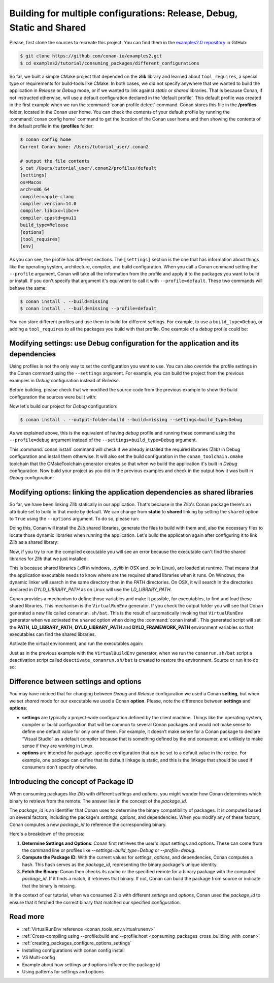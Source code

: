 .. _consuming_packages_different_configurations:

Building for multiple configurations: Release, Debug, Static and Shared
=======================================================================

Please, first clone the sources to recreate this project. You can find them in the
`examples2.0 repository <https://github.com/conan-io/examples2>`_ in GitHub:

.. code-block:: bash

    $ git clone https://github.com/conan-io/examples2.git
    $ cd examples2/tutorial/consuming_packages/different_configurations


So far, we built a simple CMake project that depended on the **zlib** library and learned
about ``tool_requires``, a special type or requirements for build-tools like CMake. In
both cases, we did not specify anywhere that we wanted to build the application in
*Release* or *Debug* mode, or if we wanted to link against *static* or *shared* libraries.
That is because Conan, if not instructed otherwise, will use a default configuration
declared in the 'default profile'. This default profile was created in the first example
when we run the :command:`conan profile detect` command. Conan stores this file in the
**/profiles** folder, located in the Conan user home. You can check the contents of your
default profile by running the :command:`conan config home` command to get the location of the
Conan user home and then showing the contents of the default profile in the **/profiles**
folder:

.. code-block:: bash

    $ conan config home
    Current Conan home: /Users/tutorial_user/.conan2

    # output the file contents
    $ cat /Users/tutorial_user/.conan2/profiles/default
    [settings]
    os=Macos
    arch=x86_64
    compiler=apple-clang
    compiler.version=14.0
    compiler.libcxx=libc++
    compiler.cppstd=gnu11
    build_type=Release
    [options]
    [tool_requires]
    [env]


As you can see, the profile has different sections. The ``[settings]`` section is the one
that has information about things like the operating system, architecture, compiler, and
build configuration. When you call a Conan command setting the ``--profile`` argument,
Conan will take all the information from the profile and apply it to the packages you want
to build or install. If you don't specify that argument it's equivalent to call it with
``--profile=default``. These two commands will behave the same:

.. code-block:: bash

    $ conan install . --build=missing
    $ conan install . --build=missing --profile=default


You can store different profiles and use them to build for different settings. For example,
to use a ``build_type=Debug``, or adding a ``tool_requires`` to all the packages you build
with that profile. One example of a *debug* profile could be:

.. code-block:: bash
    :caption: <conan home>/profiles/debug
    :emphasize-lines: 8

    [settings]
    os=Macos
    arch=x86_64
    compiler=apple-clang
    compiler.version=14.0
    compiler.libcxx=libc++
    compiler.cppstd=gnu11
    build_type=Debug


.. _different_configurations_modify_settings:

Modifying settings: use Debug configuration for the application and its dependencies
------------------------------------------------------------------------------------

Using profiles is not the only way to set the configuration you want to use. You can also
override the profile settings in the Conan command using the ``--settings`` argument. For
example, you can build the project from the previous examples in *Debug* configuration
instead of *Release*.

Before building, please check that we modified the source code from the previous example to show the build configuration the
sources were built with:

.. code-block:: cpp
    :emphasize-lines: 6-10

    #include <stdlib.h>
    ...

    int main(void) {
        ...
        #ifdef NDEBUG
        printf("Release configuration!\n");
        #else
        printf("Debug configuration!\n");
        #endif

        return EXIT_SUCCESS;
    }

Now let's build our project for *Debug* configuration:

.. code-block:: bash

    $ conan install . --output-folder=build --build=missing --settings=build_type=Debug


As we explained above, this is the equivalent of having *debug* profile and running these
command using the ``--profile=debug`` argument instead of the
``--settings=build_type=Debug`` argument.

This :command:`conan install` command will check if we already installed the required libraries
(Zlib) in Debug configuration and install them otherwise. It will also set the build
configuration in the ``conan_toolchain.cmake`` toolchain that the CMakeToolchain generator
creates so that when we build the application it's built in *Debug* configuration. Now
build your project as you did in the previous examples and check in the output how it was
built in *Debug* configuration:

.. code-block:: bash
    :caption: Windows
    :emphasize-lines: 8

    # assuming Visual Studio 15 2017 is your VS version and that it matches your default profile
    $ cd build
    $ cmake .. -G "Visual Studio 15 2017" -DCMAKE_TOOLCHAIN_FILE=conan_toolchain.cmake
    $ cmake --build . --config Debug
    $ Debug\compressor.exe
    Uncompressed size is: 233
    Compressed size is: 147
    ZLIB VERSION: 1.2.11
    Debug configuration!

.. code-block:: bash
    :caption: Linux, macOS
    :emphasize-lines: 7
    
    $ cd build
    $ cmake .. -DCMAKE_TOOLCHAIN_FILE=conan_toolchain.cmake -DCMAKE_BUILD_TYPE=Debug
    $ cmake --build .
    $ ./compressor
    Uncompressed size is: 233
    Compressed size is: 147
    ZLIB VERSION: 1.2.11
    Debug configuration!


.. _different_configurations_modify_options:

Modifying options: linking the application dependencies as shared libraries
---------------------------------------------------------------------------

So far, we have been linking *Zlib* statically in our application. That's because in the
Zlib's Conan package there's an attribute set to build in that mode by default. We can
change from **static** to **shared** linking by setting the ``shared`` option to ``True``
using the ``--options`` argument. To do so, please run:


.. code-block:: bash
    :caption: Windows

    $ conan install . --output-folder=build --build=missing --options=zlib/1.2.11:shared=True


Doing this, Conan will install the *Zlib* shared libraries, generate the files to build with
them and, also the necessary files to locate those dynamic libraries when running the
application. Let's build the application again after configuring it to link *Zlib* as a
shared library:

.. code-block:: bash
    :caption: Windows

    $ cd build
    # assuming Visual Studio 15 2017 is your VS version and that it matches your default profile
    $ cmake .. -G "Visual Studio 15 2017" -DCMAKE_TOOLCHAIN_FILE=conan_toolchain.cmake
    $ cmake --build . --config Release
    ...
    [100%] Built target compressor

.. code-block:: bash
    :caption: Linux, Macos
    
    $ cd build
    $ cmake .. -DCMAKE_TOOLCHAIN_FILE=conan_toolchain.cmake -DCMAKE_BUILD_TYPE=Release
    $ cmake --build .
    ...
    [100%] Built target compressor


Now, if you try to run the compiled executable you will see an error because the
executable can't find the shared libraries for *Zlib* that we just installed.

.. code-block:: bash
    :caption: Windows

    $ Release\compressor.exe
    (on a pop-up window) The code execution cannot proceed because zlib1.dll was not found. Reinstalling the program may fix this problem.

.. code-block:: bash
    :caption: Linux, Macos
    
    $ ./compressor
    ./compressor: error while loading shared libraries: libz.so.1: cannot open shared object file: No such file or directory


This is because shared libraries (*.dll* in windows, *.dylib* in OSX and *.so* in Linux),
are loaded at runtime. That means that the application executable needs to know where are
the required shared libraries when it runs. On Windows, the dynamic linker will search in
the same directory then in the *PATH* directories. On OSX, it will search in the
directories declared in *DYLD_LIBRARY_PATH* as on Linux will use the *LD_LIBRARY_PATH*.

Conan provides a mechanism to define those variables and make it possible, for executables, to
find and load these shared libraries. This mechanism is the ``VirtualRunEnv`` generator.
If you check the output folder you will see that Conan generated a new file called
``conanrun.sh/bat``. This is the result of automatically invoking that ``VirtualRunEnv``
generator when we activated the ``shared`` option when doing the :command:`conan install`. This
generated script will set the **PATH**, **LD_LIBRARY_PATH**, **DYLD_LIBRARY_PATH** and
**DYLD_FRAMEWORK_PATH** environment variables so that executables can find the shared
libraries.

Activate the virtual environment, and run the executables again:

.. code-block:: bash
    :caption: Windows

    $ conanrun.bat
    $ Release\compressor.exe
    Uncompressed size is: 233
    Compressed size is: 147
    ...

.. code-block:: bash
    :caption: Linux, macOS
    
    $ source conanrun.sh
    $ ./compressor
    Uncompressed size is: 233
    Compressed size is: 147
    ...


Just as in the previous example with the ``VirtualBuildEnv`` generator, when we run the
``conanrun.sh/bat`` script a deactivation script called ``deactivate_conanrun.sh/bat`` is
created to restore the environment. Source or run it to do so:


.. code-block:: bash
    :caption: Windows

    $ deactivate_conanrun.bat

.. code-block:: bash
    :caption: Linux, macOS
    
    $ source deactivate_conanrun.sh

.. _settings_and_options_difference:

Difference between settings and options
---------------------------------------

You may have noticed that for changing between *Debug* and *Release* configuration we
used a Conan **setting**, but when we set *shared* mode for our executable we used a
Conan **option**. Please, note the difference between **settings** and **options**:

* **settings** are typically a project-wide configuration defined by the client machine.
  Things like the operating system, compiler or build configuration that will be common to
  several Conan packages and would not make sense to define one default value for only one
  of them. For example, it doesn’t make sense for a Conan package to declare “Visual
  Studio” as a default compiler because that is something defined by the end consumer, and
  unlikely to make sense if they are working in Linux.

* **options** are intended for package-specific configuration that can be set to a default
  value in the recipe. For example, one package can define that its default linkage is
  static, and this is the linkage that should be used if consumers don’t specify
  otherwise.

Introducing the concept of Package ID
-------------------------------------

When consuming packages like Zlib with different `settings` and `options`, you might
wonder how Conan determines which binary to retrieve from the remote. The answer lies in
the concept of the `package_id`.

The `package_id` is an identifier that Conan uses to determine the binary compatibility of
packages. It is computed based on several factors, including the package's `settings`,
`options`, and dependencies. When you modify any of these factors, Conan computes a new
`package_id` to reference the corresponding binary.

Here's a breakdown of the process:

1. **Determine Settings and Options**: Conan first retrieves the user's input settings and
   options. These can come from the command line or profiles like
   `--settings=build_type=Debug` or `--profile=debug`.
2. **Compute the Package ID**: With the current values for `settings`, `options`, and
   dependencies, Conan computes a hash. This hash serves as the `package_id`, representing
   the binary package's unique identity.
3. **Fetch the Binary**: Conan then checks its cache or the specified remote for a binary
   package with the computed `package_id`. If it finds a match, it retrieves that binary.
   If not, Conan can build the package from source or indicate that the binary is missing.

In the context of our tutorial, when we consumed Zlib with different `settings` and
`options`, Conan used the `package_id` to ensure that it fetched the correct binary that
matched our specified configuration.


Read more
---------

- :ref:`VirtualRunEnv reference <conan_tools_env_virtualrunenv>`
- :ref:`Cross-compiling using --profile:build and --profile:host <consuming_packages_cross_building_with_conan>`
- :ref:`creating_packages_configure_options_settings`
- Installing configurations with conan config install
- VS Multi-config
- Example about how settings and options influence the package id
- Using patterns for settings and options
